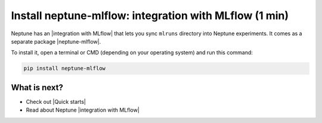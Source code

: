 Install neptune-mlflow: integration with MLflow (1 min)
=======================================================

Neptune has an |integration with MLflow| that lets you sync ``mlruns`` directory into Neptune experiments.
It comes as a separate package |neptune-mlflow|.

To install it, open a terminal or CMD (depending on your operating system) and run this command:

.. code:: bash

    pip install neptune-mlflow

What is next?
-------------

- Check out |Quick starts|
- Read about Neptune |integration with MLflow|

.. |Quick starts| raw:: html

    <a href="/getting-started/quick-starts/index.html">Quick Starts</a>

.. |integration with MLflow| raw:: html

    <a href="/integrations/mlflow.html">integration with MLflow</a>

.. |neptune-mlflow| raw:: html

    <a href="https://github.com/neptune-ai/neptune-mlflow" target="_blank">neptune-mlflow</a>
